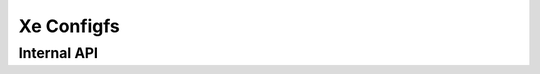 .. SPDX-License-Identifier: GPL-2.0+

.. _xe_configfs:

===========
Xe Configfs
===========

.. kernel-doc:: drivers/gpu/drm/xe/xe_configfs.c
   :doc: Xe Configfs

Internal API
============

.. kernel-doc:: drivers/gpu/drm/xe/xe_configfs.c
   :internal:
